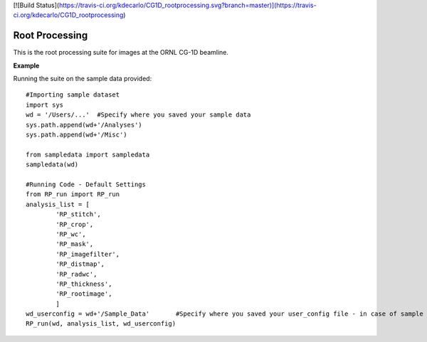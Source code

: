 [![Build Status](https://travis-ci.org/kdecarlo/CG1D_rootprocessing.svg?branch=master)](https://travis-ci.org/kdecarlo/CG1D_rootprocessing)

.. README:

****************
Root Processing
****************

This is the root processing suite for images at the ORNL CG-1D beamline.  

**Example**

Running the suite on the sample data provided::

	#Importing sample dataset
	import sys
	wd = '/Users/...'  #Specify where you saved your sample data
	sys.path.append(wd+'/Analyses')
	sys.path.append(wd+'/Misc')

	from sampledata import sampledata
	sampledata(wd)

	#Running Code - Default Settings
	from RP_run import RP_run
	analysis_list = [
		'RP_stitch',
		'RP_crop',
		'RP_wc',
		'RP_mask',
		'RP_imagefilter',
		'RP_distmap',
		'RP_radwc',
		'RP_thickness',
		'RP_rootimage',
		]
	wd_userconfig = wd+'/Sample_Data'	#Specify where you saved your user_config file - in case of sample dataset, it is saved together with the data directory
	RP_run(wd, analysis_list, wd_userconfig)

